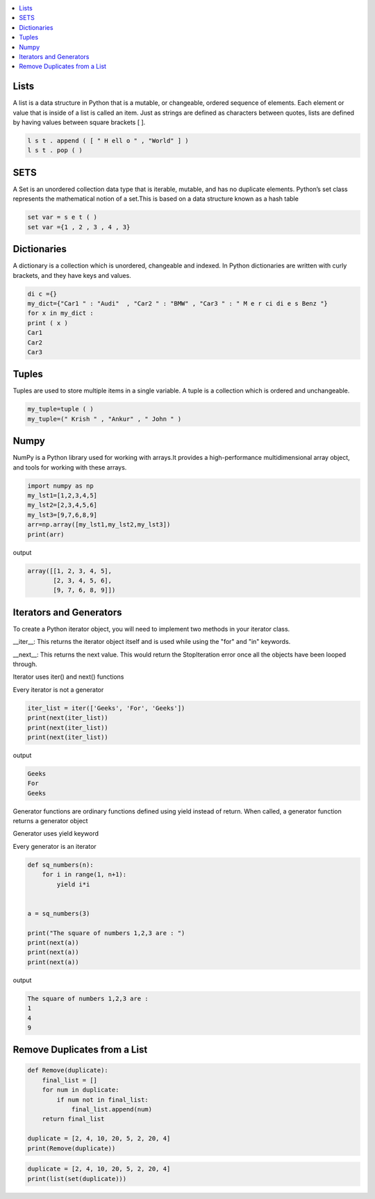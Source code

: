

.. contents::
   :local:
   :depth: 2
   
Lists
===============================================================================

A list is a data structure in Python that is a mutable, or changeable, ordered
sequence of elements. Each element or value that is inside of a list is called
an item. Just as strings are defined as characters between quotes, lists are
defined by having values between square brackets [ ].

.. code:: python

    l s t . append ( [ " H ell o " , "World" ] )
    l s t . pop ( )

SETS
===============================================================================

A Set is an unordered collection data type that is iterable, mutable, and has
no duplicate elements. Python’s set class represents the mathematical notion
of a set.This is based on a data structure known as a hash table

.. code:: python


  set var = s e t ( )
  set var ={1 , 2 , 3 , 4 , 3}


Dictionaries
===============================================================================

A dictionary is a collection which is unordered, changeable and indexed. In
Python dictionaries are written with curly brackets, and they have keys and
values.

.. code:: python

    di c ={}
    my_dict={"Car1 " : "Audi"  , "Car2 " : "BMW" , "Car3 " : " M e r ci di e s Benz "}
    for x in my_dict :
    print ( x )
    Car1
    Car2
    Car3

Tuples
===============================================================================

Tuples are used to store multiple items in a single variable. A tuple is a
collection which is ordered and unchangeable.

.. code:: python

    my_tuple=tuple ( )
    my_tuple=(" Krish " , "Ankur" , " John " )
    
    
Numpy
===============================================================================

NumPy is a Python library used for working with arrays.It provides a high-performance multidimensional array object, and tools for working with these arrays.
  
.. code:: python

      import numpy as np
      my_lst1=[1,2,3,4,5]
      my_lst2=[2,3,4,5,6]
      my_lst3=[9,7,6,8,9]
      arr=np.array([my_lst1,my_lst2,my_lst3])
      print(arr)
  
output

.. code:: python

      array([[1, 2, 3, 4, 5],
             [2, 3, 4, 5, 6],
             [9, 7, 6, 8, 9]])
  
Iterators and Generators  
===============================================================================


To create a Python iterator object, you will need to implement two methods in your iterator class.

__iter__: This returns the iterator object itself and is used while using the "for" and "in" keywords.

__next__: This returns the next value. This would return the StopIteration error once all the objects have been looped through.

Iterator uses iter() and next() functions

Every iterator is not a generator

.. code:: python

      iter_list = iter(['Geeks', 'For', 'Geeks'])
      print(next(iter_list))
      print(next(iter_list))
      print(next(iter_list))

output

.. code:: python

   Geeks
   For
   Geeks  

Generator functions are ordinary functions defined using yield instead of return. When called, a generator function returns a generator object
  
Generator uses yield keyword

Every generator is an iterator

.. code:: python

      def sq_numbers(n):
          for i in range(1, n+1):
              yield i*i


      a = sq_numbers(3)
  
      print("The square of numbers 1,2,3 are : ")
      print(next(a))
      print(next(a))
      print(next(a))

output

.. code:: python

      The square of numbers 1,2,3 are :  
      1
      4
      9
      
Remove Duplicates from a List
===============================================================================

.. code:: python

      def Remove(duplicate):
          final_list = []
          for num in duplicate:
              if num not in final_list:
                  final_list.append(num)
          return final_list

      duplicate = [2, 4, 10, 20, 5, 2, 20, 4]
      print(Remove(duplicate))

.. code:: python

      duplicate = [2, 4, 10, 20, 5, 2, 20, 4]
      print(list(set(duplicate)))
      
      
